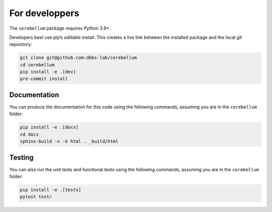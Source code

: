 For developpers
---------------
The ``cerebellum`` package requires Python 3.9+.

Developers best use pip’s *editable* install. This creates a live link between the installed package
and the local git repository:

.. code-block:: bash

    git clone git@github.com:dbbs-lab/cerebellum
    cd cerebellum
    pip install -e .[dev]
    pre-commit install

Documentation
~~~~~~~~~~~~~

You can produce the documentation for this code using the following commands, assuming you are in
the ``cerebellum`` folder:

.. code-block:: bash

   pip install -e .[docs]
   cd docs
   sphinx-build -n -b html . _build/html

Testing
~~~~~~~
You can also run the unit tests and functional tests using the following commands, assuming you are
in the ``cerebellum`` folder:

.. code-block:: bash

   pip install -e .[tests]
   pytest test/
